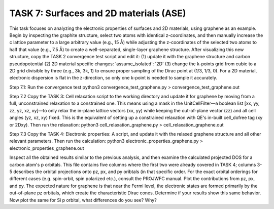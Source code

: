 =======================================
TASK 7: Surfaces and 2D materials (ASE)
=======================================


This task focuses on analyzing the electronic properties of surfaces and 2D materials, using graphene as an example. Begin by inspecting the graphite structure, select two atoms with identical z-coordinates, and then manually increase the c lattice parameter to a large arbitrary value (e.g., 15 Å) while adjusting the z-coordinates of the selected two atoms to half that value (e.g., 7.5 Å) to create a well-separated, single-layer graphene structure. After visualizing this new structure, copy the TASK 2 convergence test script and edit it: (1) update it with the graphene structure and carbon pseudopotential (2) 2D material specific changes: 'assume_isolated': '2D' (3) change the k-points grid from cubic to a 2D grid divisible by three (e.g., 3k, 3k, 1) to ensure proper sampling of the Dirac point at (1/3, 1/3, 0). For a 2D material, electronic dispersion is flat in the z-direction, so only one k-point is needed to sample it accurately.

Step 7.1:
Run the convergence test
python3 convergence_test_graphene.py > convergence_test_graphene.out

Step 7.2
Copy the TASK 3: Cell relaxation script to the working directory and update it for graphene by moving from a full, unconstrained relaxation to a constrained one. This means using a mask in the UnitCellFilter—a boolean list [xx, yy, zz, yz, xz, xy]—to only relax the in-plane lattice vectors (xx, yy) while keeping the out-of-plane vector (zz) and all cell angles (yz, xz, xy) fixed. This is the equivalent of setting up a constrained relaxation with QE's in-built cell_dofree tag (xy or 2Dxy).
Then run the relaxation:
python3 cell_relaxation_graphene.py > cell_relaxation_graphene.out

Step 7.3
Copy the TASK 4: Electronic properties: A script, and update it with the relaxed graphene structure and all other relevant parameters. Then run the calculation:
python3 electronic_properties_graphene.py > electronic_properties_graphene.out

Inspect all the obtained results similar to the previous analysis, and then examine the calculated projected DOS for a carbon atom's p orbitals. This file contains five columns where the first two were already covered in TASK 4; columns 3-5 describes the orbital projections onto pz, px, and py oribtals (in that specific order. For the exact orbital orderings for different cases (e.g. spin-orbit, spin polarized etc.), consult the PROJWFC manual. Plot the contributions from pz, px, and py. The expected nature for graphene is that near the Fermi level, the electronic states are formed primarily by the out-of-plane pz orbitals, which create the characteristic Dirac cones. Determine if your results show this same behavior. Now plot the same for Si p orbital, what differences do you see? Why?
